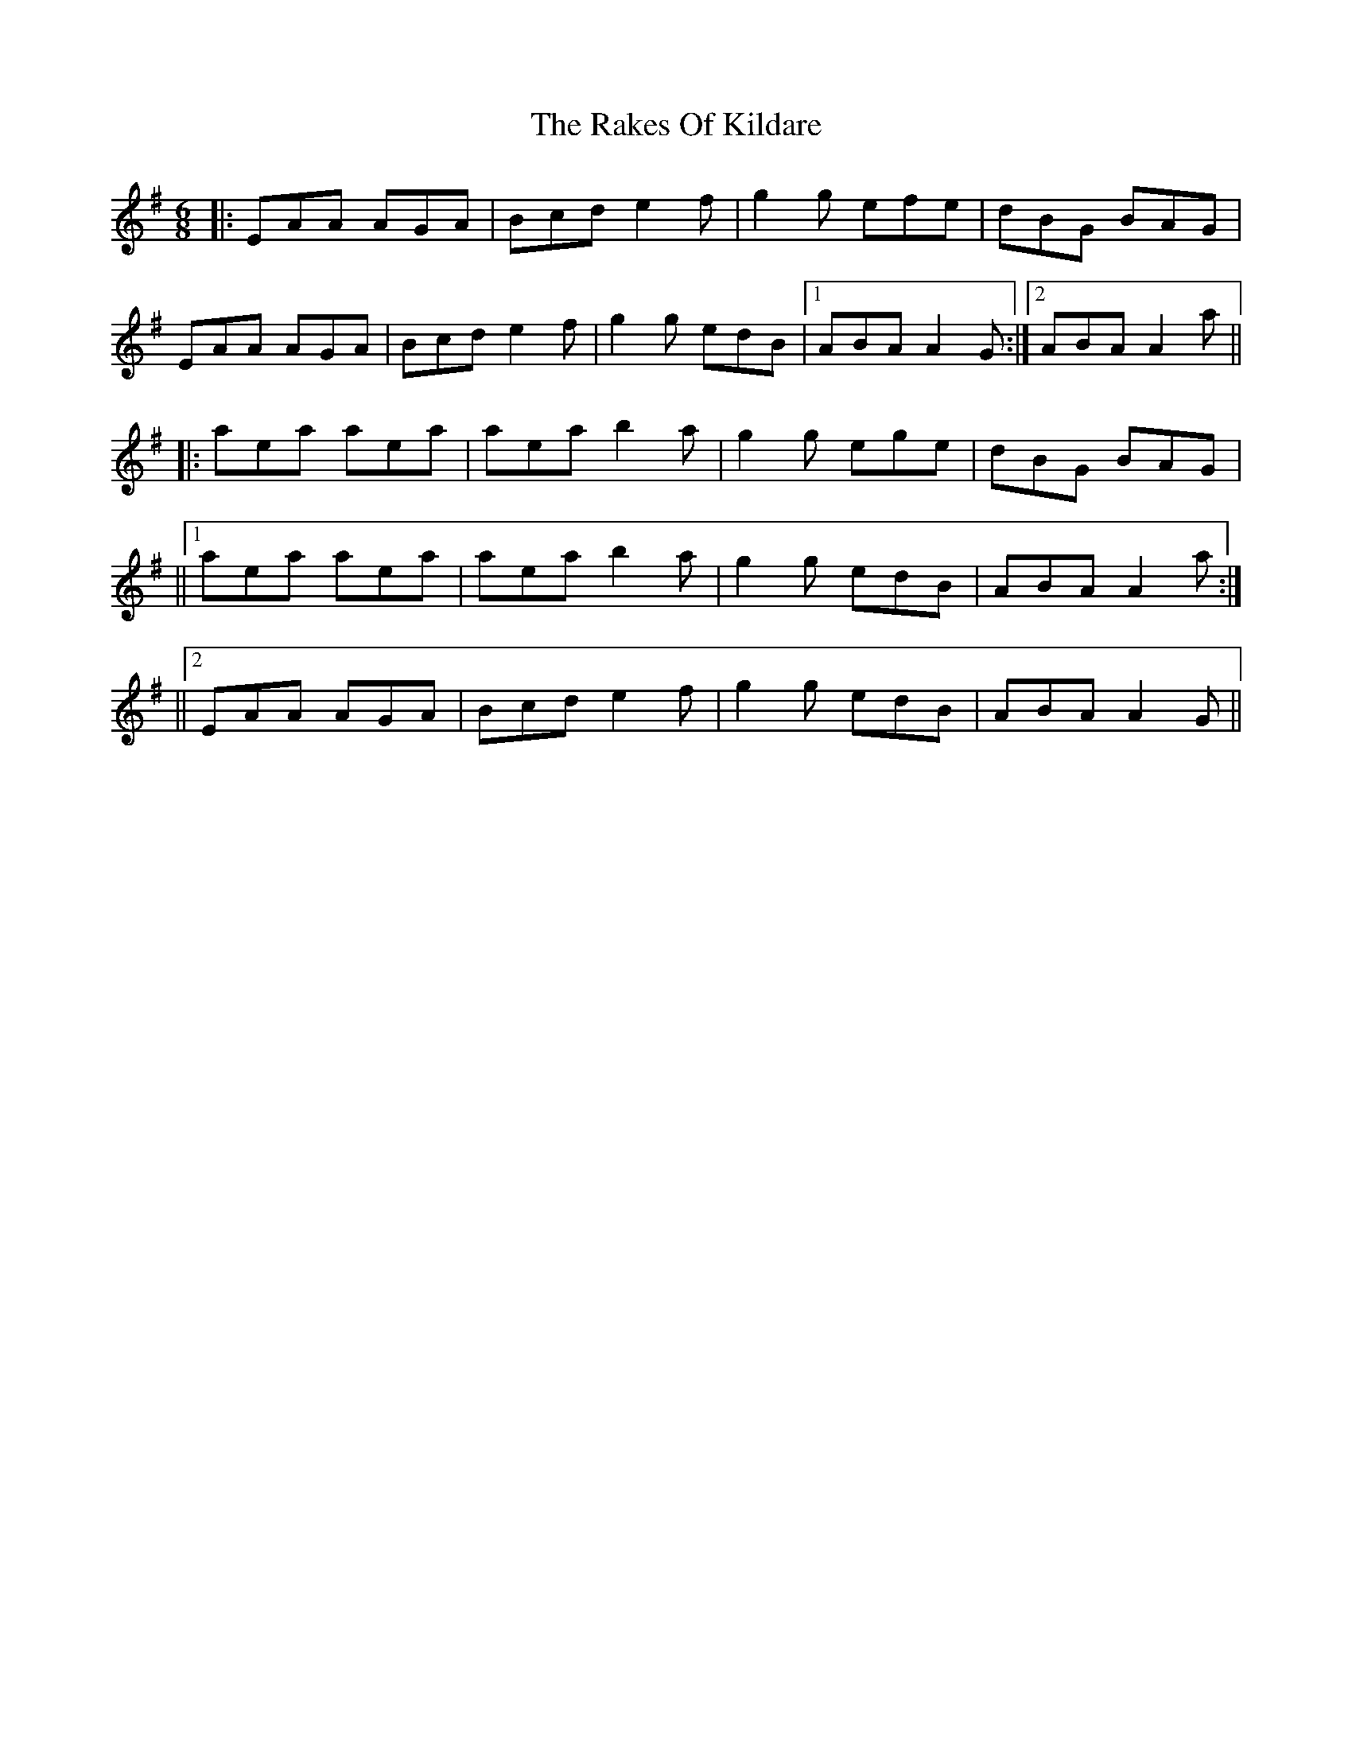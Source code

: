 X: 2
T: Rakes Of Kildare, The
Z: MM
S: https://thesession.org/tunes/84#setting12586
R: jig
M: 6/8
L: 1/8
K: Ador
|:EAA AGA| Bcd e2f| g2g efe|dBG BAG|EAA AGA|Bcd e2f|g2g edB|1 ABA A2G:|2 ABA A2a|||:aea aea| aea b2a|g2g ege|dBG BAG|||1 aea aea| aea b2a| g2g edB|ABA A2a:|||2 EAA AGA| Bcd e2f|g2g edB|ABA A2G||
